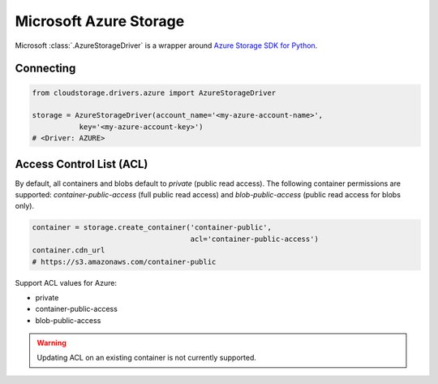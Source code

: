 Microsoft Azure Storage
=======================

Microsoft :class:`.AzureStorageDriver` is a wrapper around
`Azure Storage SDK for Python <http://https://azure-storage.readthedocs.io/>`_.


Connecting
----------

.. code-block:: python

    from cloudstorage.drivers.azure import AzureStorageDriver

    storage = AzureStorageDriver(account_name='<my-azure-account-name>',
               key='<my-azure-account-key>')
    # <Driver: AZURE>


Access Control List (ACL)
-------------------------

By default, all containers and blobs default to `private` (public read access).
The following container permissions are supported: `container-public-access`
(full public read access) and `blob-public-access`
(public read access for blobs only).

.. code-block:: python

    container = storage.create_container('container-public',
                                         acl='container-public-access')
    container.cdn_url
    # https://s3.amazonaws.com/container-public

Support ACL values for Azure:

* private
* container-public-access
* blob-public-access

.. WARNING::
    Updating ACL on an existing container is not currently supported.
